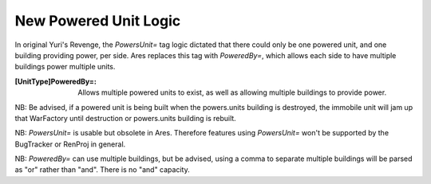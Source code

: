 New Powered Unit Logic
~~~~~~~~~~~~~~~~~~~~~~

In original Yuri's Revenge, the `PowersUnit=` tag logic dictated that
there could only be one powered unit, and one building providing
power, per side. Ares replaces this tag with `PoweredBy=`, which
allows each side to have multiple buildings power multiple units.

:[UnitType]PoweredBy=: Allows multiple powered units to exist, as well
  as allowing multiple buildings to provide power.


.. versionadded:: 0.2

NB: Be advised, if a powered unit is being built when the powers.units
building is destroyed, the immobile unit will jam up that WarFactory
until destruction or powers.units building is rebuilt.

NB: `PowersUnit=` is usable but obsolete in Ares. Therefore features
using `PowersUnit=` won't be supported by the BugTracker or RenProj in
general.

NB: `PoweredBy=` can use multiple buildings, but be advised, using a
comma to separate multiple buildings will be parsed as "or" rather
than "and". There is no "and" capacity.
